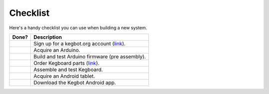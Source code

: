 Checklist
=========

Here's a handy checklist you can use when building a new system.

+-------+----------------------------------------------------------------------+
| Done? | Description                                                          |
+=======+======================================================================+
|       | Sign up for a kegbot.org account (`link </account/register>`_).      |
+-------+----------------------------------------------------------------------+
|       | Acquire an Arduino.                                                  |
+-------+----------------------------------------------------------------------+
|       | Build and test Arduino firmware (pre assembly).                      |
+-------+----------------------------------------------------------------------+
|       | Order Kegboard parts (`link </store/>`_).                            |
+-------+----------------------------------------------------------------------+
|       | Assemble and test Kegboard.                                          |
+-------+----------------------------------------------------------------------+
|       | Acquire an Android tablet.                                           |
+-------+----------------------------------------------------------------------+
|       | Download the Kegbot Android app.                                     |
+-------+----------------------------------------------------------------------+

